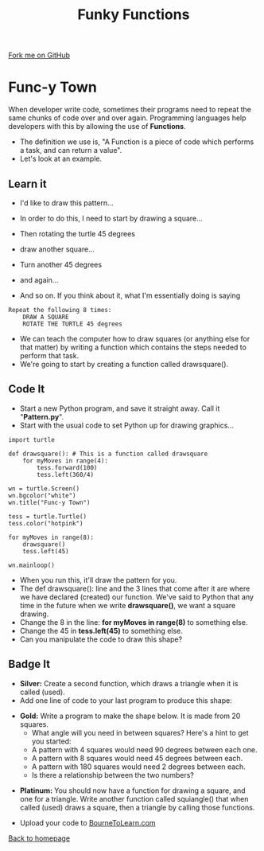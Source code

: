 #+STARTUP:indent
#+HTML_HEAD: <link rel="stylesheet" type="text/css" href="css/styles.css"/>
#+HTML_HEAD_EXTRA: <link href='http://fonts.googleapis.com/css?family=Ubuntu+Mono|Ubuntu' rel='stylesheet' type='text/css'>
#+OPTIONS: f:nil author:nil num:1 creator:nil timestamp:nil 
#+TITLE: Funky Functions
#+AUTHOR: Stephen Brown

#+BEGIN_HTML
<div class=ribbon>
<a href="https://github.com/stsb11/turtle">Fork me on GitHub</a>
</div>
#+END_HTML

* COMMENT Use as a template
:PROPERTIES:
:HTML_CONTAINER_CLASS: activity
:END:
** Learn It
:PROPERTIES:
:HTML_CONTAINER_CLASS: learn
:END:

** Research It
:PROPERTIES:
:HTML_CONTAINER_CLASS: research
:END:

** Design It
:PROPERTIES:
:HTML_CONTAINER_CLASS: design
:END:

** Build It
:PROPERTIES:
:HTML_CONTAINER_CLASS: build
:END:

** Test It
:PROPERTIES:
:HTML_CONTAINER_CLASS: test
:END:

** Run It
:PROPERTIES:
:HTML_CONTAINER_CLASS: run
:END:

** Document It
:PROPERTIES:
:HTML_CONTAINER_CLASS: document
:END:

** Code It
:PROPERTIES:
:HTML_CONTAINER_CLASS: code
:END:

** Program It
:PROPERTIES:
:HTML_CONTAINER_CLASS: program
:END:

** Try It
:PROPERTIES:
:HTML_CONTAINER_CLASS: try
:END:

** Badge It
:PROPERTIES:
:HTML_CONTAINER_CLASS: badge
:END:

** Save It
:PROPERTIES:
:HTML_CONTAINER_CLASS: save
:END:

* Func-y Town
:PROPERTIES:
:HTML_CONTAINER_CLASS: activity
:END:
When developer write code, sometimes their programs need to repeat the same chunks of code over and over again. Programming languages help developers with this by allowing the use of **Functions**. 
- The definition we use is, "A Function is a piece of code which performs a task, and can return a value". 
- Let's look at an example.
** Learn it
:PROPERTIES:
:HTML_CONTAINER_CLASS: learn
:END:
- I'd like to draw this pattern...
[[./img/pattern1.png]]
- In order to do this, I need to start by drawing a square...
[[./img/pattern1a.png]]
- Then rotating the turtle 45 degrees
[[./img/pattern1b.png]]
- draw another square...
[[./img/pattern1c.png]]
- Turn another 45 degrees
[[./img/pattern1d.png]]
- and again...
[[./img/pattern1e.png]]

- And so on. If you think about it, what I'm essentially doing is saying
#+BEGIN_EXAMPLE
Repeat the following 8 times:
    DRAW A SQUARE
    ROTATE THE TURTLE 45 degrees
#+END_EXAMPLE

- We can teach the computer how to draw squares (or anything else for that matter) by writing a function which contains the steps needed to perform that task.
- We're going to start by creating a function called drawsquare().

** Code It
:PROPERTIES:
:HTML_CONTAINER_CLASS: code
:END:

- Start a new Python program, and save it straight away. Call it "**Pattern.py**".
- Start with the usual code to set Python up for drawing graphics...

#+BEGIN_EXAMPLE
import turtle

def drawsquare(): # This is a function called drawsquare
    for myMoves in range(4):
        tess.forward(100)
        tess.left(360/4)
        
wn = turtle.Screen()
wn.bgcolor("white") 
wn.title("Func-y Town")

tess = turtle.Turtle()
tess.color("hotpink")
        
for myMoves in range(8):
    drawsquare()
    tess.left(45)
        
wn.mainloop()
#+END_EXAMPLE

- When you run this, it'll draw the pattern for you. 
- The def drawsquare(): line and the 3 lines that come after it are where we have declared (created) our function. We've said to Python that any time in the future when we write **drawsquare()**, we want a square drawing. 
- Change the 8 in the line: **for myMoves in range(8)** to something else.
- Change the 45 in **tess.left(45)** to something else. 
- Can you manipulate the code to draw this shape?
[[./img/pattern2.png]]

** Badge It
:PROPERTIES:
:HTML_CONTAINER_CLASS: badge
:END:
- *Silver:* Create a second function, which draws a triangle when it is called (used).
- Add one line of code to your last program to produce this shape:
[[./img/pattern2a.png]]
- *Gold:* Write a program to make the shape below. It is made from 20 squares.
    - What angle will you need in between squares? Here's a hint to get you started:
    - A pattern with 4 squares would need 90 degrees between each one.
    - A pattern with 8 squares would need 45 degrees between each.
    - A pattern with 180 squares would need 2 degrees between each. 
    - Is there a relationship between the two numbers?
[[./img/pattern3.png]]
- *Platinum:* You should now have a function for drawing a square, and one for a triangle. Write another function called squiangle() that when called (used) draws a square, then a triangle by calling those functions.


- Upload your code to [[https://www.bournetolearn.com][BourneToLearn.com]] 
[[./index.html][Back to homepage]]
